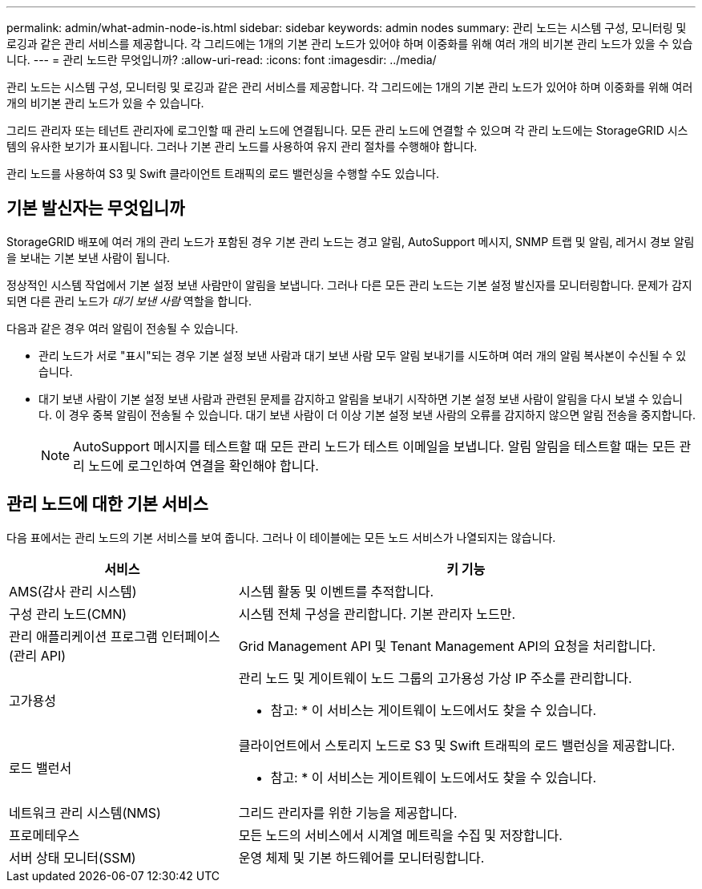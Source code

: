 ---
permalink: admin/what-admin-node-is.html 
sidebar: sidebar 
keywords: admin nodes 
summary: 관리 노드는 시스템 구성, 모니터링 및 로깅과 같은 관리 서비스를 제공합니다. 각 그리드에는 1개의 기본 관리 노드가 있어야 하며 이중화를 위해 여러 개의 비기본 관리 노드가 있을 수 있습니다. 
---
= 관리 노드란 무엇입니까?
:allow-uri-read: 
:icons: font
:imagesdir: ../media/


[role="lead"]
관리 노드는 시스템 구성, 모니터링 및 로깅과 같은 관리 서비스를 제공합니다. 각 그리드에는 1개의 기본 관리 노드가 있어야 하며 이중화를 위해 여러 개의 비기본 관리 노드가 있을 수 있습니다.

그리드 관리자 또는 테넌트 관리자에 로그인할 때 관리 노드에 연결됩니다. 모든 관리 노드에 연결할 수 있으며 각 관리 노드에는 StorageGRID 시스템의 유사한 보기가 표시됩니다. 그러나 기본 관리 노드를 사용하여 유지 관리 절차를 수행해야 합니다.

관리 노드를 사용하여 S3 및 Swift 클라이언트 트래픽의 로드 밸런싱을 수행할 수도 있습니다.



== 기본 발신자는 무엇입니까

StorageGRID 배포에 여러 개의 관리 노드가 포함된 경우 기본 관리 노드는 경고 알림, AutoSupport 메시지, SNMP 트랩 및 알림, 레거시 경보 알림을 보내는 기본 보낸 사람이 됩니다.

정상적인 시스템 작업에서 기본 설정 보낸 사람만이 알림을 보냅니다. 그러나 다른 모든 관리 노드는 기본 설정 발신자를 모니터링합니다. 문제가 감지되면 다른 관리 노드가 _대기 보낸 사람_ 역할을 합니다.

다음과 같은 경우 여러 알림이 전송될 수 있습니다.

* 관리 노드가 서로 "표시"되는 경우 기본 설정 보낸 사람과 대기 보낸 사람 모두 알림 보내기를 시도하며 여러 개의 알림 복사본이 수신될 수 있습니다.
* 대기 보낸 사람이 기본 설정 보낸 사람과 관련된 문제를 감지하고 알림을 보내기 시작하면 기본 설정 보낸 사람이 알림을 다시 보낼 수 있습니다. 이 경우 중복 알림이 전송될 수 있습니다. 대기 보낸 사람이 더 이상 기본 설정 보낸 사람의 오류를 감지하지 않으면 알림 전송을 중지합니다.
+

NOTE: AutoSupport 메시지를 테스트할 때 모든 관리 노드가 테스트 이메일을 보냅니다. 알림 알림을 테스트할 때는 모든 관리 노드에 로그인하여 연결을 확인해야 합니다.





== 관리 노드에 대한 기본 서비스

다음 표에서는 관리 노드의 기본 서비스를 보여 줍니다. 그러나 이 테이블에는 모든 노드 서비스가 나열되지는 않습니다.

[cols="1a,2a"]
|===
| 서비스 | 키 기능 


 a| 
AMS(감사 관리 시스템)
 a| 
시스템 활동 및 이벤트를 추적합니다.



 a| 
구성 관리 노드(CMN)
 a| 
시스템 전체 구성을 관리합니다. 기본 관리자 노드만.



 a| 
관리 애플리케이션 프로그램 인터페이스(관리 API)
 a| 
Grid Management API 및 Tenant Management API의 요청을 처리합니다.



 a| 
고가용성
 a| 
관리 노드 및 게이트웨이 노드 그룹의 고가용성 가상 IP 주소를 관리합니다.

* 참고: * 이 서비스는 게이트웨이 노드에서도 찾을 수 있습니다.



 a| 
로드 밸런서
 a| 
클라이언트에서 스토리지 노드로 S3 및 Swift 트래픽의 로드 밸런싱을 제공합니다.

* 참고: * 이 서비스는 게이트웨이 노드에서도 찾을 수 있습니다.



 a| 
네트워크 관리 시스템(NMS)
 a| 
그리드 관리자를 위한 기능을 제공합니다.



 a| 
프로메테우스
 a| 
모든 노드의 서비스에서 시계열 메트릭을 수집 및 저장합니다.



 a| 
서버 상태 모니터(SSM)
 a| 
운영 체제 및 기본 하드웨어를 모니터링합니다.

|===